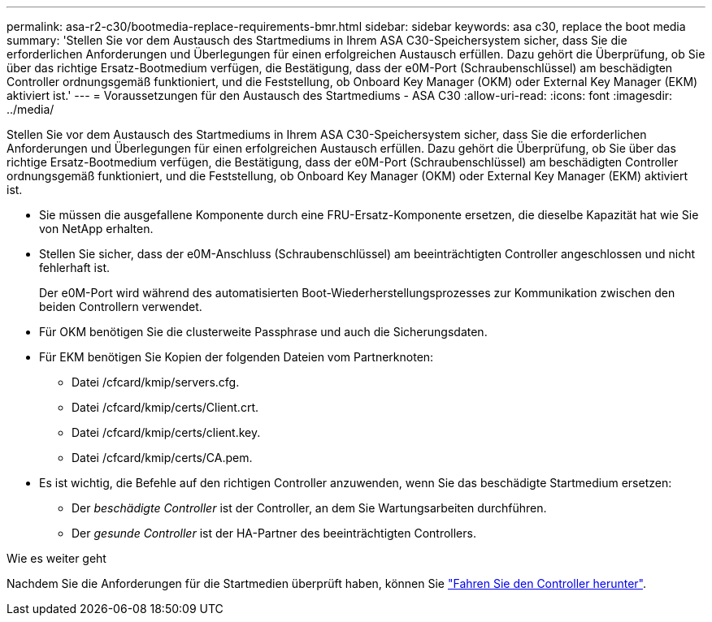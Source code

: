 ---
permalink: asa-r2-c30/bootmedia-replace-requirements-bmr.html 
sidebar: sidebar 
keywords: asa c30, replace the boot media 
summary: 'Stellen Sie vor dem Austausch des Startmediums in Ihrem ASA C30-Speichersystem sicher, dass Sie die erforderlichen Anforderungen und Überlegungen für einen erfolgreichen Austausch erfüllen.  Dazu gehört die Überprüfung, ob Sie über das richtige Ersatz-Bootmedium verfügen, die Bestätigung, dass der e0M-Port (Schraubenschlüssel) am beschädigten Controller ordnungsgemäß funktioniert, und die Feststellung, ob Onboard Key Manager (OKM) oder External Key Manager (EKM) aktiviert ist.' 
---
= Voraussetzungen für den Austausch des Startmediums - ASA C30
:allow-uri-read: 
:icons: font
:imagesdir: ../media/


[role="lead"]
Stellen Sie vor dem Austausch des Startmediums in Ihrem ASA C30-Speichersystem sicher, dass Sie die erforderlichen Anforderungen und Überlegungen für einen erfolgreichen Austausch erfüllen.  Dazu gehört die Überprüfung, ob Sie über das richtige Ersatz-Bootmedium verfügen, die Bestätigung, dass der e0M-Port (Schraubenschlüssel) am beschädigten Controller ordnungsgemäß funktioniert, und die Feststellung, ob Onboard Key Manager (OKM) oder External Key Manager (EKM) aktiviert ist.

* Sie müssen die ausgefallene Komponente durch eine FRU-Ersatz-Komponente ersetzen, die dieselbe Kapazität hat wie Sie von NetApp erhalten.
* Stellen Sie sicher, dass der e0M-Anschluss (Schraubenschlüssel) am beeinträchtigten Controller angeschlossen und nicht fehlerhaft ist.
+
Der e0M-Port wird während des automatisierten Boot-Wiederherstellungsprozesses zur Kommunikation zwischen den beiden Controllern verwendet.

* Für OKM benötigen Sie die clusterweite Passphrase und auch die Sicherungsdaten.
* Für EKM benötigen Sie Kopien der folgenden Dateien vom Partnerknoten:
+
** Datei /cfcard/kmip/servers.cfg.
** Datei /cfcard/kmip/certs/Client.crt.
** Datei /cfcard/kmip/certs/client.key.
** Datei /cfcard/kmip/certs/CA.pem.


* Es ist wichtig, die Befehle auf den richtigen Controller anzuwenden, wenn Sie das beschädigte Startmedium ersetzen:
+
** Der _beschädigte Controller_ ist der Controller, an dem Sie Wartungsarbeiten durchführen.
** Der _gesunde Controller_ ist der HA-Partner des beeinträchtigten Controllers.




.Wie es weiter geht
Nachdem Sie die Anforderungen für die Startmedien überprüft haben, können Sie link:bootmedia-shutdown-bmr.html["Fahren Sie den Controller herunter"].
